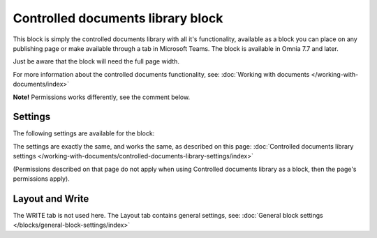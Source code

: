 Controlled documents library block
=====================================

This block is simply the controlled documents library with all it's functionality, available as a block you can place on any publishing page or make available through a tab in Microsoft Teams. The block is available in Omnia 7.7 and later.

Just be aware that the block will need the full page width.

For more information about the controlled documents functionality, see: :doc:`Working with documents </working-with-documents/index>`

**Note!** Permissions works differently, see the comment below.

Settings
***********
The following settings are available for the block:

.. image:: contr-document-libr-block-settings-all.png

The settings are exactly the same, and works the same, as described on this page: :doc:`Controlled documents library settings </working-with-documents/controlled-documents-library-settings/index>`

(Permissions described on that page do not apply when using Controlled documents library as a block, then the page's permissions apply).

Layout and Write
**********************
The WRITE tab is not used here. The Layout tab contains general settings, see: :doc:`General block settings </blocks/general-block-settings/index>`


